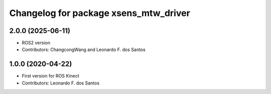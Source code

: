^^^^^^^^^^^^^^^^^^^^^^^^^^^^^^^^^^^^^^^^^^^^^^^^
Changelog for package xsens_mtw_driver
^^^^^^^^^^^^^^^^^^^^^^^^^^^^^^^^^^^^^^^^^^^^^^^^

2.0.0 (2025-06-11)
------------------
* ROS2 version
* Contributors: ChangcongWang and Leonardo F. dos Santos

1.0.0 (2020-04-22)
------------------
* First version for ROS Kinect
* Contributors: Leonardo F. dos Santos
